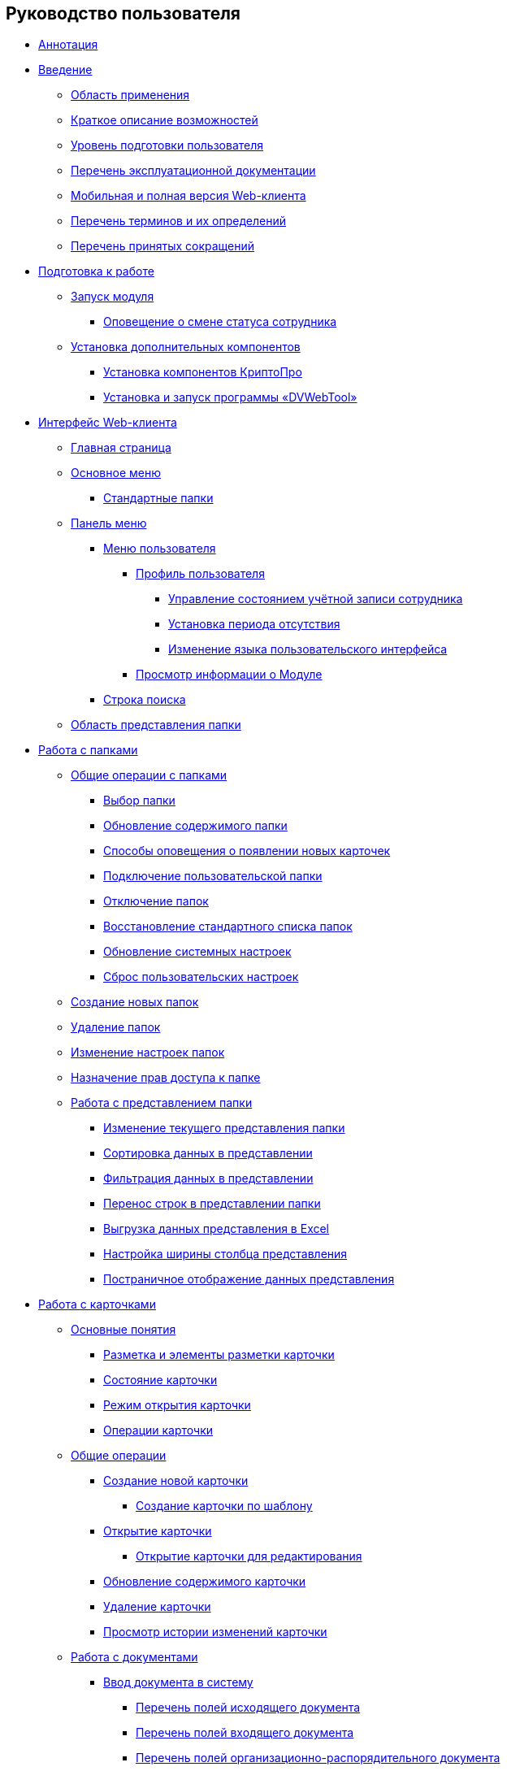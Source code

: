 == Руководство пользователя

* xref:Annotation.adoc[Аннотация]
* xref:Introduction.adoc[Введение]
** xref:Scope.adoc[Область применения]
** xref:Capabilities.adoc[Краткое описание возможностей]
** xref:UserLevel.adoc[Уровень подготовки пользователя]
** xref:Listof_documentation.adoc[Перечень эксплуатационной документации]
** xref:MobileClient.adoc[Мобильная и полная версия Web-клиента]
** xref:Terms.adoc[Перечень терминов и их определений]
** xref:Abbreviations.adoc[Перечень принятых сокращений]
* xref:Preparationfor_work.adoc[Подготовка к работе]
** xref:task_Application_run.adoc[Запуск модуля]
*** xref:AlertAboutStaffState.adoc[Оповещение о смене статуса сотрудника]
** xref:InstallAddons.adoc[Установка дополнительных компонентов]
*** xref:Install_cryptopro.adoc[Установка компонентов КриптоПро]
*** xref:Install_dvwebtool.adoc[Установка и запуск программы «DVWebTool»]
* xref:FullVersion.adoc[Интерфейс Web-клиента]
** xref:Dashboard.adoc[Главная страница]
** xref:dvweb_folder_tree.adoc[Основное меню]
*** xref:StandardFolders.adoc[Стандартные папки]
** xref:dvweb_control_panel.adoc[Панель меню]
*** xref:dvweb_control_menu.adoc[Меню пользователя]
**** xref:UserProfile.adoc[Профиль пользователя]
***** xref:ChangeState.adoc[Управление состоянием учётной записи сотрудника]
***** xref:ChangeInActivePeriod.adoc[Установка периода отсутствия]
***** xref:Language.adoc[Изменение языка пользовательского интерфейса]
**** xref:task_work_about.adoc[Просмотр информации о Модуле]
*** xref:SearchBox.adoc[Строка поиска]
** xref:dvweb_view_area.adoc[Область представления папки]
* xref:work_folder.adoc[Работа с папками]
** xref:FolderCommonOperations.adoc[Общие операции с папками]
*** xref:task_folder_dvfolder_open.adoc[Выбор папки]
*** xref:work_folder_update.adoc[Обновление содержимого папки]
*** xref:task_dcard_read_unread.adoc[Способы оповещения о появлении новых карточек]
*** xref:task_folder_dvfolder_add.adoc[Подключение пользовательской папки]
*** xref:task_folder_dvfolder_delete.adoc[Отключение папок]
*** xref:task_folder_recover.adoc[Восстановление стандартного списка папок]
*** xref:task_RefreshFoldersParams.adoc[Обновление системных настроек]
*** xref:FlushUserFolderConfig.adoc[Сброс пользовательских настроек]
** xref:CreateFolder.adoc[Создание новых папок]
** xref:DeleteFolder.adoc[Удаление папок]
** xref:ConfigFolder.adoc[Изменение настроек папок]
** xref:FolderSecurityConfig.adoc[Назначение прав доступа к папке]
** xref:ViewConfig.adoc[Работа с представлением папки]
*** xref:task_change_view.adoc[Изменение текущего представления папки]
*** xref:task_sort_data.adoc[Сортировка данных в представлении]
*** xref:Filter.adoc[Фильтрация данных в представлении]
*** xref:task_dvweb_view_area_change_line_height.adoc[Перенос строк в представлении папки]
*** xref:ExportViewToExcel.adoc[Выгрузка данных представления в Excel]
*** xref:changeCollumnWidth.adoc[Настройка ширины столбца представления]
*** xref:viewPagging.adoc[Постраничное отображение данных представления]
* xref:WorkWithCards.adoc[Работа с карточками]
** xref:CardBasicConcepts.adoc[Основные понятия]
*** xref:CardLayout.adoc[Разметка и элементы разметки карточки]
*** xref:StateOfCard.adoc[Состояние карточки]
*** xref:ModeOfCardOpen.adoc[Режим открытия карточки]
*** xref:CardOperations.adoc[Операции карточки]
** xref:CommonOperations.adoc[Общие операции]
*** xref:CreateCard.adoc[Создание новой карточки]
**** xref:CreateCardByTemplate.adoc[Создание карточки по шаблону]
*** xref:OpenCard.adoc[Открытие карточки]
**** xref:OpenCardForEdit.adoc[Открытие карточки для редактирования]
*** xref:RefreshCard.adoc[Обновление содержимого карточки]
*** xref:DeleteCard.adoc[Удаление карточки]
*** xref:History.adoc[Просмотр истории изменений карточки]
** xref:WorkWithDocuments.adoc[Работа с документами]
*** xref:CreateDocumentCard.adoc[Ввод документа в систему]
**** xref:FillOutgoingDocument.adoc[Перечень полей исходящего документа]
**** xref:FillIncomingDocument.adoc[Перечень полей входящего документа]
**** xref:FillORDDocument.adoc[Перечень полей организационно-распорядительного документа]
**** xref:FillRequestDocument.adoc[Перечень полей заявки]
**** xref:FillWorkingDocument.adoc[Перечень полей рабочего документа]
**** xref:FillMemorandum.adoc[Перечень полей служебной записки]
*** xref:RegistrationOfDocument.adoc[Регистрация документа]
*** xref:task_dcard_review.adoc[Отправка на ознакомление]
*** xref:task_Doc_Answer_to_In.adoc[Создание исходящего документа в ответ на входящий]
*** xref:task_dcard_reltask_create.adoc[Создание задания и группы заданий по документу]
**** xref:task_dcard_taskprogress.adoc[Ознакомление с ходом исполнения связанных заданий и групп заданий]
*** xref:ApprovalOfDocuments.adoc[Согласование документов]
*** xref:task_dcard_file_signature_add.adoc[Произвольное подписание документов]
**** xref:task_dcard_file_signature_check.adoc[Журнал электронно-цифровых подписей]
**** xref:PrintDocumentWithSignature.adoc[Печать документа со штампом электронной подписи]
**** xref:ExportFilesWithSign.adoc[Выгрузка файлов с подписями]
*** xref:SetActiveDocument.adoc[Назначение документа действующим]
*** xref:SendDocumentToArchive.adoc[Отправка документа в архив]
*** xref:UniquenessCheck.adoc[Проверка уникальности Документа]
*** xref:task_dcard_synch_fields.adoc[Синхронизация полей карточки и файла]
*** xref:LoadingDetachedSignature.adoc[Загрузка отсоединённой электронной подписи файла]
*** xref:WriteOffCase.adoc[Списание документа в дело из карточки]
*** xref:SendCardToPrint.adoc[Отправка карточки на печать]
** xref:WorkWithContracts.adoc[Работа с договорными документами]
*** xref:WorkWithContractsAndSupplementaryAgreemens.adoc[Работа по договору и дополнительному соглашению]
**** xref:CreateContract.adoc[Подготовка и регистрация договора]
**** xref:CreateAdditionalAgreement.adoc[Подготовка и регистрация дополнительного соглашения]
**** xref:ContractsReconciliationDemo.adoc[Согласование и подписание договорных документов]
***** xref:SendContractToAgreement.adoc[Отправка договора на согласование]
***** xref:AgreementOfContract.adoc[Согласование договора]
***** xref:ConsolidationOfContract.adoc[Консолидация договора]
***** xref:PartnerAgreementOfContract.adoc[Согласование договора с контрагентом]
***** xref:PrintOfContract.adoc[Печать договора]
***** xref:SignOfContract.adoc[Подписание договора]
***** xref:AcceptOfContract.adoc[Консолидация подписанного договора]
**** xref:ContractTransfertoSignCounterparty.adoc[Проставление отметки о передаче на подписание контрагентом]
**** xref:ConclusionofContracts.adoc[Проставление отметки о заключении договора/дополнительного соглашения]
**** xref:ContractForcedFinish.adoc[Проставление отметки о завершении договора/дополнительного соглашения]
**** xref:TerminationOfContract.adoc[Расторжение договора/дополнительного соглашения]
**** xref:CancelOfContract.adoc[Аннулирование договора/дополнительного соглашения]
**** xref:ContractExtension.adoc[Продление срока договора]
*** xref:WorkWithActs.adoc[Работа с актом]
**** xref:CreateAct.adoc[Подготовка и регистрация акта]
**** xref:ActTransferToSign.adoc[Проставление отметки о передаче на подписание]
**** xref:ActMarkSigning.adoc[Проставление отметки о подписании]
**** xref:ActTransferToSignCounterparty.adoc[Проставление отметки о передаче на подписание контрагентом]
**** xref:ActMarkOnValidity.adoc[Проставление отметки о действительности акта]
**** xref:ActReturnToPreparation.adoc[Возврат акта на подготовку]
**** xref:ActCancel.adoc[Аннулирование акта]
*** xref:ContractsReports.adoc[Подготовка отчетов по договорным документам]
**** xref:ReportContractsWithoutSignedOriginal.adoc[Договоры и ДС без подписанного оригинала]
**** xref:ReportWithSoonDeadline.adoc[Договоры с истекающим сроком окончания]
** xref:WorkWithTask.adoc[Работа с заданиями]
*** xref:task_tcard_create_tree.adoc[Создание задания]
**** xref:FillTaskForExecution.adoc[Перечень полей задания на исполнение]
**** xref:FillTaskForAcquaintance.adoc[Перечень полей задания на ознакомление]
*** xref:TaskEdit.adoc[Изменение задания перед отправкой]
*** xref:tcard_author.adoc[Отправка заданий исполнителям и мониторинг исполнения]
**** xref:task_tcard_change_state_to_work.adoc[Отправка задания на исполнение]
**** xref:task_tcard_change_state_control_author.adoc[Отслеживание выполнения задания]
**** xref:task_tcard_change_state_withdraw.adoc[Отзыв задания от исполнителя]
**** xref:task_tcard_change_state_finish_author.adoc[Завершение задания автором]
*** xref:tcard_performer.adoc[Исполнение и делегирование заданий]
**** xref:task_tcard_change_state_get_task_from_author.adoc[Получение задания исполнителем]
**** xref:task_tcard_change_state_finish_performer.adoc[Выполнение и завершение задания исполнителем]
***** xref:task_tcard_report_add.adoc[Добавление отчета по заданию]
**** xref:task_tcard_change_state_reject_performer.adoc[Отказ от выполнения задания исполнителем]
**** xref:task_tcard_change_state_get_task_from_controller.adoc[Получение задания на доработку]
**** xref:task_tcard_change_state_delegate.adoc[Делегирование задания]
**** xref:task_tcard_change_state_withdraw_delegate.adoc[Отмена делегирования]
**** xref:task_tcard_change_state_get_back_from_delegate.adoc[Получение завершенного задания от делегата]
**** xref:task_tcard_change_state_get_task_from_performer.adoc[Исполнение задания делегатом]
**** xref:task_tcard_change_state_get_alternate.adoc[Исполнение задания заместителем]
**** xref:tcard_comments.adoc[Комментирование задания]
*** xref:tcard_controller.adoc[Контроль исполнения заданий]
**** xref:task_tcard_change_state_control.adoc[Получение задания контролёром]
**** xref:task_tcard_controller_acceptance.adoc[Приёмка задания]
*** xref:Task_WorkWithAdditional.adoc[Работа со связанными заданиями и документами]
**** xref:task_tcard_reltask_create.adoc[Создание подчиненных заданий и групп заданий]
**** xref:tcard_related_documents.adoc[Операции со связанными документами карточки Задание]
***** xref:task_tcard_reldoc_create.adoc[Добавление документов в задание]
***** xref:task_tcard_reldoc_view.adoc[Открытие карточки связанного документа из карточки Задание]
***** xref:task_tcard_reldoc_file_edit.adoc[Открытие файла связанного документа из карточки Задание]
***** xref:task_tcard_reldoc_load.adoc[Сохранение файла задания на компьютер]
***** xref:task_tcard_reldoc_disengagement.adoc[Открепление связанного документа из карточки Задание]
*** xref:task_tcard_delete.adoc[Удаление задания]
** xref:WorkWithTaskGroup.adoc[Работа с группами заданий]
*** xref:task_grtcard_create_tree.adoc[Создание группы заданий]
**** xref:TaskGroupPerformers.adoc[Выбор исполнителей группы заданий]
**** xref:ChangeTaskGroupIndividualDeadlines.adoc[Настройка индивидуальных сроков исполнения]
**** xref:TaskGroup_ControlSpecifics.adoc[Особенности контроля заданий и передачи на приёмку]
*** xref:task_grtcard_change.adoc[Изменение группы заданий перед отправкой]
*** xref:grtcard_change_state.adoc[Отправка заданий исполнителям и мониторинг исполнения]
**** xref:task_grtcard_change_state_to_work.adoc[Отправка группы заданий на исполнение]
**** xref:task_grtcard_change_state_control_author.adoc[Отслеживание выполнения группы заданий]
**** xref:task_grtcard_change_state_withdraw.adoc[Отзыв группы заданий]
*** xref:grtcard_performer.adoc[Исполнение заданий группы заданий]
*** xref:task_grtcard_delete.adoc[Удаление карточки Группа заданий]
** xref:reconcilement_approvaldesigner.adoc[Согласование документов]
*** xref:task_dcard_approval_send.adoc[Отправка документа на согласование]
**** xref:ModifyApproval.adoc[Изменение маршрута согласования]
*** xref:task_dcard_approval_view_process.adoc[Ознакомление с ходом согласования]
*** xref:dcard_approval_start_and_control.adoc[Управление активным согласованием]
**** xref:task_dcard_approval_edit.adoc[Изменение параметров активного согласования]
**** xref:task_dcard_approval_stopstage.adoc[Принудительное прекращение текущего этапа]
**** xref:task_dcard_approval_stop.adoc[Приостановка согласования]
**** xref:task_dcard_approval_cancel.adoc[Отмена согласования]
**** xref:task_dcard_approval_finish.adoc[Принудительное завершение согласования]
*** xref:task_tcard_approval_performer_get.adoc[Принятие решения по согласованию документа]
**** xref:task_tcard_approval_file_view_main.adoc[Ознакомление с составом согласуемых и дополнительных файлов]
**** xref:tcard_approval_version_control.adoc[Правила формирования версий файлов при согласовании]
**** xref:task_tcard_approval_file_versions.adoc[Просмотр версий согласуемых файлов]
**** xref:task_tcard_approval_file_version_add.adoc[Загрузка новой версии согласуемого файла]
**** xref:task_tcard_approval_file_comment_add.adoc[Комментирование версии файла]
*** xref:task_tcard_approval_consolidator_get.adoc[Принятие решения по консолидации документа]
**** xref:Approval_autoconsolidate.adoc[Создание объединенной версии]
*** xref:task_tcard_approval_significant_get.adoc[Принятие решения по подписанию документа]
*** xref:task_tcard_approval_delegation.adoc[Делегирование заданий на согласование/подписание/консолидацию]
*** xref:ApprovDiscussion.adoc[Обсуждение согласования]
*** xref:AdditionalApprovers.adoc[Дополнительные согласующие]
**** xref:task_Approval_addApprovers.adoc[Добавление новых согласующих в согласование]
**** xref:task_Approval_acceptApprovers.adoc[Утверждение дополнительных согласующих]
*** xref:Ccard_subtasks.adoc[Подчиненные задания согласования]
**** xref:task_Ccard_createsubtask.adoc[Создание подчиненного задания согласования]
**** xref:task_Ccard_executsubtask.adoc[Исполнение подчиненного задания согласования]
**** xref:task_Ccard_copysubtaskresult.adoc[Копирование комментариев из подчиненного согласования]
* xref:WorkWithDirectories.adoc[Работа со справочниками]
** xref:WorkWithPartners.adoc[Работа со Справочником контрагентов]
*** xref:SelectFromPartners.adoc[Выбор организации/подразделения/сотрудника]
**** xref:SearchByPartners.adoc[Поиск по Справочнику контрагентов]
*** xref:SelectFromPartnersWithFastsearch.adoc[Выбор организации/подразделения/сотрудника с помощью быстрого поиска]
**** xref:FastsearchOrgByPartners.adoc[Выбор организации или подразделения с помощью быстрого поиска]
**** xref:FastsearchEmplByPartners.adoc[Выбор сотрудника с помощью быстрого поиска]
*** xref:ShowInfoByPartner.adoc[Просмотр информации об организации или сотруднике контрагента]
*** xref:ShowInfoByPartnerFromFastsearchResults.adoc[Просмотр информации об организации или сотруднике контрагента из результатов быстрого поиска]
*** xref:ModifyPartners.adoc[Изменение Справочника контрагентов]
**** xref:PartnersAdd.adoc[Добавление в Справочник контрагентов]
***** xref:CreatePartnersOrg.adoc[Добавление организации/подразделения]
***** xref:CreatePartnersEmpl.adoc[Добавление сотрудника контрагента]
**** xref:PartnersEdit.adoc[Изменение Справочника контрагентов]
***** xref:EditPartnersOrg.adoc[Изменение организации/подразделения контрагента]
***** xref:EditPartnersEmpl.adoc[Изменение сотрудника контрагента]
**** xref:PartnersRemove.adoc[Удаление из Справочника контрагентов]
***** xref:RemovePartnersOrg.adoc[Удаление организации/подразделения контрагента]
***** xref:RemovePartnersEmpl.adoc[Удаление сотрудника контрагента]
** xref:WorkWithCasesNomenclature.adoc[Работа со Справочником номенклатуры дел]
*** xref:NomenclatureYear.adoc[Формирование года номенклатуры дел]
**** xref:CreateNewNomenclature.adoc[Создание года номенклатуры дел]
*** xref:FormNomenclatureSections.adoc[Формирование разделов номенклатуры дел]
**** xref:NomenclatureSectionLines.adoc[Стандартные поля раздела номенклатуры дел]
**** xref:AddNewSectionNomenclature.adoc[Создание нового раздела номенклатуры дел]
**** xref:EditSectionofNomenclature.adoc[Изменение раздела номенклатуры дел]
**** xref:DeleteSectionNomenclature.adoc[Удаление раздела номенклатуры дел]
*** xref:FormSetofCases.adoc[Формирование набора дел]
**** xref:CaseLifecycle.adoc[Жизненный цикл дела]
**** xref:NewCase.adoc[Создание нового дела]
**** xref:EditCaseRecord.adoc[Изменение дела]
**** xref:DeleteCase.adoc[Удаление дела]
*** xref:GeneralOperationsWithNomenclature.adoc[Общие операции с номенклатурой дел]
**** xref:NomenclatureSecurityParent.adoc[Настройки безопасности справочника номенклатуры дел]
***** xref:NomenclatureSecurity.adoc[Настройки дискреционной безопасности раздела номенклатуры дел]
***** xref:NomenclatureSecurity2.adoc[Настройки ролевой безопасности]
**** xref:SearchTheNomenclature.adoc[Поиск по номенклатуре дел]
**** xref:CopyNomenclatureElements.adoc[Копирование элементов справочника номенклатуры дел]
** xref:EmployeeDirectory.adoc[Работа со Справочником сотрудников]
*** xref:ManageCompanies.adoc[Работа с организациями]
**** xref:CreateNewCompany.adoc[Создание новой организации]
**** xref:EditComapny.adoc[Изменение организации]
**** xref:DeleteCompany.adoc[Удаление организации]
**** xref:EmployeeDirFieldCompany.adoc[Описание полей карточки организации]
***** xref:staff_Organizaton_settings_main.adoc[Основная информация об организации]
***** xref:staff_Address.adoc[Адрес]
***** xref:staff_Organizaton_settings_bank.adoc[Банковские реквизиты]
**** xref:ManageDepts.adoc[Работа с подразделениями]
***** xref:CreateNewDept.adoc[Создание нового подразделения]
***** xref:EditDept.adoc[Изменение подразделения]
***** xref:DeleteDept.adoc[Удаление подразделения]
***** xref:EmployeeDirFieldDept.adoc[Описание полей карточки подразделения]
****** xref:staff_Dept_settings_main.adoc[Основная информация о подразделении]
*** xref:ManageGroups.adoc[Работа с группами]
**** xref:CreateNewGroup.adoc[Создание новой группы]
**** xref:EditGroup.adoc[Изменение группы]
**** xref:DeleteGroup.adoc[Удаление группы]
**** xref:AddOrDeleteUser.adoc[Добавление сотрудников в группу и удаление из группы]
***** xref:AddUserToGroup.adoc[Добавление сотрудников в группу из вкладки «Сотрудники»]
***** xref:AdduserToGroupFromCard.adoc[Добавление сотрудника в группы из карточки сотрудника]
***** xref:DeleteUserFromGroup.adoc[Удаление сотрудников из группы на вкладке «Сотрудники»]
***** xref:DeleteUserFromGroup2.adoc[Удаление сотрудника из групп в карточке сотрудника]
***** xref:CopyMissingGroups.adoc[Скопировать группы сотрудников]
*** xref:ManageDuties.adoc[Работа с должностями]
**** xref:CreateNewDuty.adoc[Создание новой должности]
**** xref:EditDuty.adoc[Изменение должности]
**** xref:DeleteDuty.adoc[Удаление должности]
*** xref:ManageEmployees.adoc[Работа с сотрудниками]
**** xref:CreateNewEmployee.adoc[Создание нового сотрудника]
***** xref:staff_Employee_photoa_add.adoc[Добавление фотографии сотрудника]
***** xref:staff_Employee_photoa_delete.adoc[Удаление фотографии сотрудника]
**** xref:EditEmployee.adoc[Изменение сведений о сотруднике]
**** xref:DeleteEmployee.adoc[Удаление сотрудника]
**** xref:EmployeeDirFieldEmployee.adoc[Описание полей карточки сотрудника]
***** xref:staff_Employee_main_main.adoc[Поля с общей информацией в карточке сотрудника]
***** xref:staff_Employee_main_common.adoc[Поля вкладки «Основная» в карточке сотрудника]
***** xref:staff_Employee_main_active.adoc[Поля вкладки «Активность» в карточке сотрудника]
***** xref:staff_Employee_main_additional.adoc[Поля вкладки «Дополнительно» в карточке сотрудника]
***** xref:staff_Employee_states.adoc[Состояния сотрудника]
**** xref:staff_Employee_additional_access.adoc[Установка периода отсутствия сотрудника]
***** xref:staff_Employee_alternate.adoc[Работа с заместителями]
****** xref:staff_Alternate_for_employee_add.adoc[Добавление заместителей]
****** xref:staff_Alternate_of_employee.adoc[Просмотр заместителей сотрудников]
**** xref:staff_RoutTypes.adoc[Типы маршрутизации]
*** xref:EmployeesDirGeneral.adoc[Общие операции со справочником сотрудников]
**** xref:EmployeesDirSearch.adoc[Поиск по справочнику сотрудников]
**** xref:EmployeesDirSecurity.adoc[Настройки безопасности справочника сотрудников]
***** xref:EmployeesDirSecurityGeneral.adoc[Общие настройки дискреционной безопасности справочника сотрудников]
***** xref:EmployeesDirSecurityNodes.adoc[Настройки дискреционной безопасности для узлов справочника сотрудников]
**** xref:CopyEmplDirNode.adoc[Копирование узлов справочника сотрудников]
* xref:search.adoc[Поиск карточек]
** xref:task_search_view.adoc[Поиск по папке]
** xref:task_search_fulltext.adoc[Полнотекстовый поиск]
** xref:ParametricSearch.adoc[Параметрический поиск]
** xref:searchByBarcode.adoc[Поиск карточки по штрих-коду]
* xref:GroupOperations.adoc[Групповые операции]
** xref:EnterToGroupOperationsMode.adoc[Переключение в режим групповых операций]
** xref:GroupOperationsDelegate.adoc[Групповое делегирование заданий]
** xref:BatchOperationMoveShortcuts.adoc[Перемещение ярлыков карточек]
** xref:GroupOpsCopyTags.adoc[Копирование ярлыков карточек]
** xref:GroupOpsDeleteTags.adoc[Удаление ярлыков карточек]
* xref:Security.adoc[Настройка безопасности объектов]
* xref:Appendixes.adoc[Приложения]
** xref:AppendixStagesOfWorkingWithDocuments.adoc[Приложение А. Основные сценарии работы с документами]
** xref:Elements.adoc[Приложение Б. Описание элементов управления разметок карточек]
*** xref:CommonElements.adoc[Общие]
**** xref:SimpleFields.adoc[Простые поля ввода]
**** xref:DateTime.adoc[Дата и время]
**** xref:Text.adoc[Текст]
**** xref:StaffDepartment.adoc[Подразделение]
**** xref:Employee.adoc[Сотрудник]
**** xref:Employees.adoc[Сотрудники]
**** xref:StaffDirectoryItems.adoc[Записи справочника сотрудников]
**** xref:PartnerOrg.adoc[Подразделение контрагента]
**** xref:Partner.adoc[Партнер (сотрудник контрагента)]
**** xref:DirectoryDesignerRow.adoc[Строка конструктора справочников]
**** xref:Table.adoc[Таблица]
**** xref:Comments.adoc[Комментарии]
***** xref:CommentsExperimental.adoc[Экспериментальные функции для комментариев]
**** xref:ExecutionTree.adoc[Дерево исполнения заданий]
**** xref:ExecutionTable.adoc[Таблица исполнения заданий]
**** xref:FilePreview.adoc[Предпросмотр файла]
**** xref:CardLink.adoc[Ссылка на карточку]
**** xref:Links.adoc[Ссылки]
**** xref:Image.adoc[Изображение]
**** xref:FilePicker.adoc[Файл]
*** xref:DocumentElements.adoc[Документы]
**** xref:Numerator.adoc[Нумератор]
**** xref:Files.adoc[Список файлов]
**** xref:CaseControl.adoc[Дело]
**** xref:PrintCard.adoc[Кнопка печати]
*** xref:TaskElements.adoc[Задания и Группы заданий]
**** xref:TaskCardFilePanel.adoc[Файловая панель]
**** xref:ApprovalFilePanel.adoc[Файловая панель согласования]
